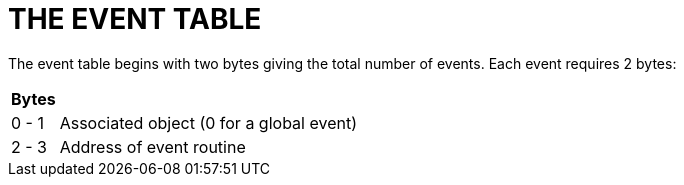 = THE EVENT TABLE

The event table begins with two bytes giving the total number of events.
Each event requires 2 bytes:

[.center,caption=]
[cols=">d,<d",options=autowidth,grid=none,stripes=odd]
|===============================================================================
^h| Bytes | {blank}
| 0 - 1   | Associated object (0 for a global event)
| 2 - 3   | Address of event routine
|===============================================================================


// EOF //
